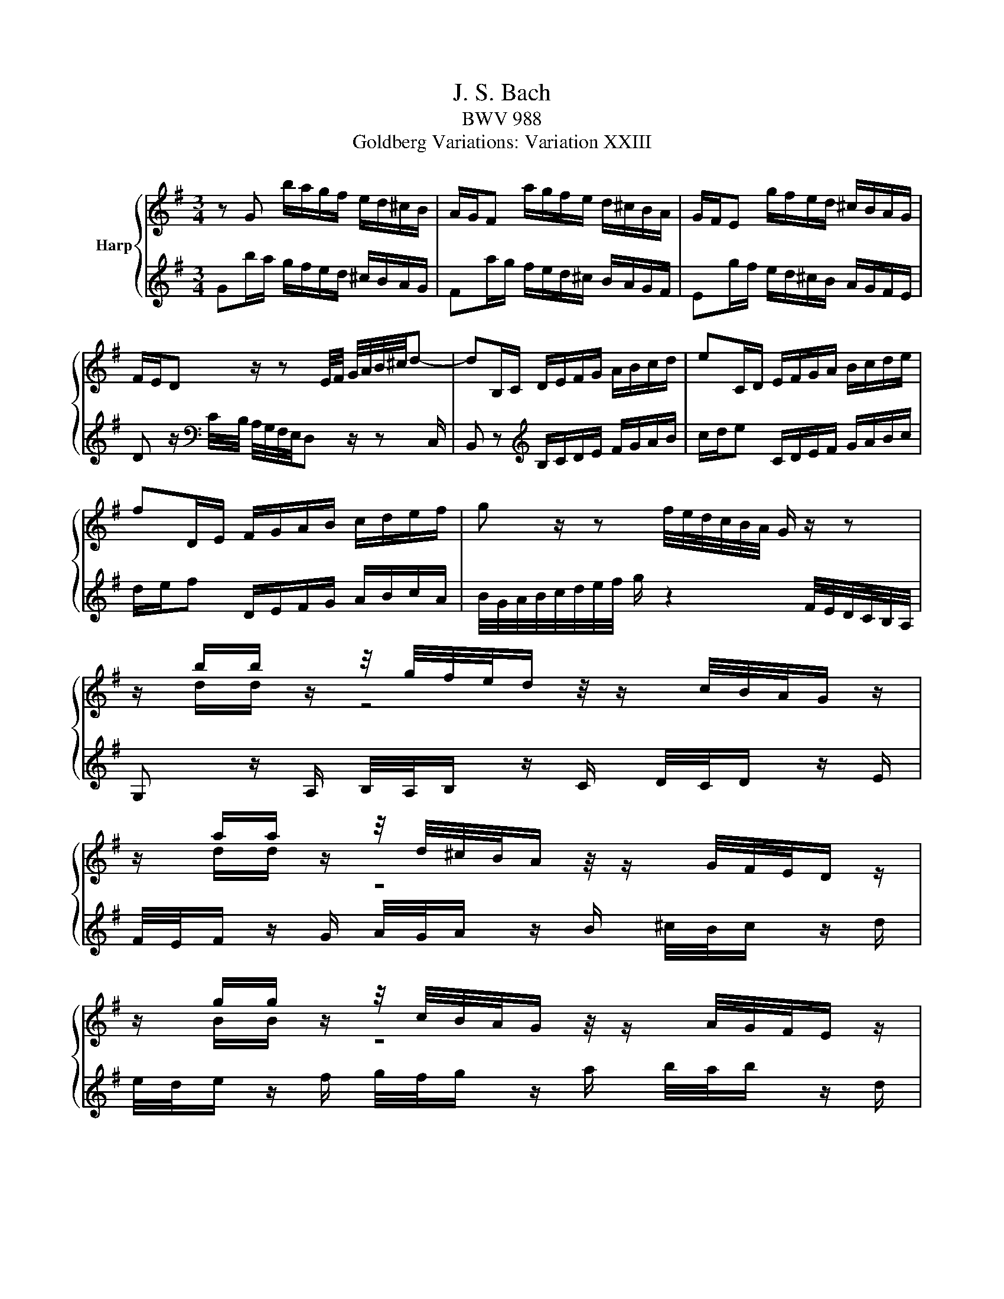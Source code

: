 X:1
T:J. S. Bach
T:BWV 988
T:Goldberg Variations: Variation XXIII
%%score { ( 1 3 ) | ( 2 4 ) }
L:1/8
M:3/4
K:G
V:1 treble nm="Harp"
V:3 treble 
V:2 treble 
V:4 treble 
V:1
 z G b/a/g/f/ e/d/^c/B/ | A/G/F a/g/f/e/ d/^c/B/A/ | G/F/E g/f/e/d/ ^c/B/A/G/ | %3
 F/E/D z/ z E/4F/4 G/4A/4B/4^c/4d- | dB,/C/ D/E/F/G/ A/B/c/d/ | eC/D/ E/F/G/A/ B/c/d/e/ | %6
 fD/E/ F/G/A/B/ c/d/e/f/ | g z/ z f/4e/4d/4c/4B/4A/4 G/ z/ z | %8
 z/ b/b/ z/ z/4 g/4f/4e/4d/ z/4 z/ c/4B/4A/4G/ z/ | %9
 z/ a/a/ z/ z/4 d/4^c/4B/4A/ z/4 z/ G/4F/4E/4D/ z/ | %10
 z/ g/g/ z/ z/4 c/4B/4A/4G/ z/4 z/ A/4G/4F/4E/ z/ | %11
 z/ g/g/ z/ z/4 F/4E/4D/4^C/ z/4 z/ D/4C/4B,/4A,/ z/ | z/ A/a/g/ f/e/d/c/ B/A/G/F/ | %13
 B/G/F/E/ D/C/B,/A,/ G,/B,/E/D/ | ^C/B,/A,/B,/ C/D/E/F/ G/A/B/^c/ | d/^c/4B/4A/4G/4F/4E/4 D z z2 | %16
 z G b/a/g/f/ e/d/^c/B/ | A/G/F a/g/f/e/ d/^c/B/A/ | G/F/E g/f/e/d/ ^c/B/A/G/ | %19
 F/E/D z/ z E/4F/4 G/4A/4B/4^c/4d- | dB,/C/ D/E/F/G/ A/B/c/d/ | eC/D/ E/F/G/A/ B/c/d/e/ | %22
 fD/E/ F/G/A/B/ c/d/e/f/ | g z/ z f/4e/4d/4c/4B/4A/4 G/ z/ z | %24
 z/ b/b/ z/ z/4 g/4f/4e/4d/ z/4 z/ c/4B/4A/4G/ z/ | %25
 z/ a/a/ z/ z/4 d/4^c/4B/4A/ z/4 z/ G/4F/4E/4D/ z/ | %26
 z/ g/g/ z/ z/4 c/4B/4A/4G/ z/4 z/ A/4G/4F/4E/ z/ | %27
 z/ g/g/ z/ z/4 F/4E/4D/4^C/ z/4 z/ D/4C/4B,/4A,/ z/ | z/ A/a/g/ f/e/d/c/ B/A/G/F/ | %29
 B/G/F/E/ D/C/B,/A,/ G,/B,/E/D/ | ^C/B,/A,/B,/ C/D/E/F/ G/A/B/^c/ | d/^c/4B/4A/4G/4F/4E/4 D z z2 | %32
 a/4g/4a/ z/ g/{g} f z/ e/{e} d z/ c/ | B/4A/4B/ z/ A/{A} G z/ F/{F} E z/ D/ | %34
 C/4B,/4C/ z/[K:bass] B,/{B,} A, z/ G,/{G,} F, z/ E,/ | %35
{E,} ^D, z/ F,/ A, z/ C/ B,/4A,/4B,/ z/ A,/ | G, z[K:treble] z/ ^d/e/f/ g/^g/a/b/ | %37
 c'/a/g/=f/ e/d/c/B/ A/G/F/E/ | ^D/c/B z/4 B/4^c/4^d/4e/4f/4g/- g/f/f/4e/4d/ | %39
 e/4c/4B/4A/4B/4 z F/4E/4^D/4E/4 z/4 z/ z/4[K:bass] A,/4G,/4F,/4G,/4 z/4 z/ | %40
[K:treble] z/ E/=F/G/ A/B/c/d/ e z | z/ d/c/B/ A/G/F/E/ D z | %42
[K:bass] z/ D/ z/ B,/ z/ D/ z/ B,/ z/ B,/ z/ G,/ | z/ G,/ z/ E,/ z/ G,/ z/ E,/ z/ E,/ z/ C,/ | %44
 z/ C,/ z/ A,,/ z/ C,/ z/ E,/ z/ G,/ z/ B,/ | z/ D/ z/ B,/ z/ D/ z/ F/ z/[K:treble] A/ z/ c/ | %46
 z/ ^c/d/e/ f/g/a/b/ c' z | z/ b/a/g/ f/e/d/c/ B z | a/4g/4a/ z/ g/{g} f z/ e/{e} d z/ c/ | %49
 B/4A/4B/ z/ A/{A} G z/ F/{F} E z/ D/ | C/4B,/4C/ z/ B,/{B,} A, z/ G,/{G,} F, z/ E,/ | %51
{E,} ^D, z/ F,/ A, z/ C/ B,/4A,/4B,/ z/ A,/ | G, z z/ ^d/e/f/ g/^g/a/b/ | %53
 c'/a/g/=f/ e/d/c/B/ A/G/F/E/ | ^D/c/B z/4 B/4^c/4^d/4e/4f/4g/- g/f/f/4e/4d/ | %55
 e/4c/4B/4A/4B/4 z F/4E/4^D/4E/4 z/4 z/ z/4 A,/4G,/4F,/4G,/4 z/4 z/ | z/ E/=F/G/ A/B/c/d/ e z | %57
 z/ d/c/B/ A/G/F/E/ D z | z/ D/ z/ B,/ z/ D/ z/ B,/ z/ B,/ z/ G,/ | %59
 z/ G,/ z/ E,/ z/ G,/ z/ E,/ z/ E,/ z/ C,/ | z/ C,/ z/ A,,/ z/ C,/ z/ E,/ z/ G,/ z/ B,/ | %61
 z/ D/ z/ B,/ z/ D/ z/ F/ z/ A/ z/ c/ | z/ ^c/d/e/ f/g/a/b/ c' z | z/ b/a/g/ f/e/d/c/ B z |] %64
V:2
 Gb/a/ g/f/e/d/ ^c/B/A/G/ | Fa/g/ f/e/d/^c/ B/A/G/F/ | Eg/f/ e/d/^c/B/ A/G/F/E/ | %3
 D z/[K:bass] C/4B,/4 A,/4G,/4F,/4E,/4D, z/ z C,/ | B,, z[K:treble] B,/C/D/E/ F/G/A/B/ | %5
 c/d/e C/D/E/F/ G/A/B/c/ | d/e/f D/E/F/G/ A/B/c/A/ | %7
 B/4G/4A/4B/4c/4d/4e/4f/4 g/ z2 F/4E/4D/4C/4B,/4A,/4 | G, z/ A,/ B,/4A,/4B,/ z/ C/ D/4C/4D/ z/ E/ | %9
 F/4E/4F/ z/ G/ A/4G/4A/ z/ B/ ^c/4B/4c/ z/ d/ | e/4d/4e/ z/ f/ g/4f/4g/ z/ a/ b/4a/4b/ z/ d/ | %11
 ^c z/ e/ G z/ B/ A/4G/4A/ z/ G/ | F z/ A,/ A/G/F/E/ D/C/B,/A,/ | %13
[K:bass] G,/B,/D/C/ B,/A,/G,/F,/ E,/D,/^C,/B,,/ | A,,/E,/G,/F,/ E,/D,/^C,/B,,/ A,,/G,,/F,,/E,,/ | %15
 D,,2- D,,/E,,/4F,,/4G,,/4A,,/4B,,/4^C,/4 D, z |[K:treble] Gb/a/ g/f/e/d/ ^c/B/A/G/ | %17
 Fa/g/ f/e/d/^c/ B/A/G/F/ | Eg/f/ e/d/^c/B/ A/G/F/E/ | %19
 D z/[K:bass] C/4B,/4 A,/4G,/4F,/4E,/4D, z/ z C,/ | B,, z[K:treble] B,/C/D/E/ F/G/A/B/ | %21
 c/d/e C/D/E/F/ G/A/B/c/ | d/e/f D/E/F/G/ A/B/c/A/ | %23
 B/4G/4A/4B/4c/4d/4e/4f/4 g/ z2 F/4E/4D/4C/4B,/4A,/4 | G, z/ A,/ B,/4A,/4B,/ z/ C/ D/4C/4D/ z/ E/ | %25
 F/4E/4F/ z/ G/ A/4G/4A/ z/ B/ ^c/4B/4c/ z/ d/ | e/4d/4e/ z/ f/ g/4f/4g/ z/ a/ b/4a/4b/ z/ d/ | %27
 ^c z/ e/ G z/ B/ A/4G/4A/ z/ G/ | F z/ A,/ A/G/F/E/ D/C/B,/A,/ | %29
[K:bass] G,/B,/D/C/ B,/A,/G,/F,/ E,/D,/^C,/B,,/ | A,,/E,/G,/F,/ E,/D,/^C,/B,,/ A,,/G,,/F,,/E,,/ | %31
 D,,2- D,,/E,,/4F,,/4G,,/4A,,/4B,,/4^C,/4 D, z | %32
 z/ D,/D,/ z/ z/4 E,/4F,/4G,/4A,/ z/4 z/ A,/4B,/4C/4D/ z/ | %33
 z/ G,/G,/ z/ z/4[K:treble] D/4E/4F/4G/ z/4 z/ F/4G/4A/4B/ z/ | %34
 z/ A/A/ z/ z/4 B/4c/4d/4e/ z/4 z/ e/4f/4g/4a/ z/ | %35
 z/ c'/c'/ z/ z/4 b/4a/4g/4f/ z/4 z/ g/4f/4e/4^d/ z/ | z/ e/d/c/ B/A/G/F/ E/D/C/B,/ | %37
 A, z/ z ^G,/A,/B,/ C/^C/^D/E/ | F[K:bass] z/ A,/ G,C A,B, | %39
 E,[K:treble] z/4 A/4G/4F/4 G/4 z/4 z/[K:bass] z/4 C/4B,/4A,/4 B,/4 z =F,/4E,/4D,/4 | %40
 C, z z/ D/C/B,/ A,/G,/F,/E,/ | D, z z/ C,/D,/E,/ F,/G,/A,/B,/ | CC CC A,A, | F,F, F,F, D,D, | %44
 B,,B,, B,,D, =F,A, | CC C[K:treble]E GB | d/ z/ z[K:bass] z/ E/D/C/ B,/A,/G,/F,/ | %47
 G,/B,,/C,/D,/ E,/F,/G,/A,/ B, z | z/ D,/D,/ z/ z/4 E,/4F,/4G,/4A,/ z/4 z/ A,/4B,/4C/4D/ z/ | %49
 z/ G,/G,/ z/ z/4 D/4E/4F/4G/ z/4 z/ F/4G/4A/4B/ z/ | %50
 z/ A/A/ z/ z/4 B/4c/4d/4e/ z/4 z/ e/4f/4g/4a/ z/ | %51
 z/ c'/c'/ z/ z/4 b/4a/4g/4f/ z/4 z/ g/4f/4e/4^d/ z/ | z/ e/d/c/ B/A/G/F/ E/D/C/B,/ | %53
 A, z/ z ^G,/A,/B,/ C/^C/^D/E/ | F z/ A,/ G,C A,B, | %55
 E, z/4 A/4G/4F/4 G/4 z/4 z/ z/4 C/4B,/4A,/4 B,/4 z =F,/4E,/4D,/4 | C, z z/ D/C/B,/ A,/G,/F,/E,/ | %57
 D, z z/ C,/D,/E,/ F,/G,/A,/B,/ | CC CC A,A, | F,F, F,F, D,D, | B,,B,, B,,D, =F,A, | CC CE GB | %62
 d/ z/ z z/ E/D/C/ B,/A,/G,/F,/ | G,/B,,/C,/D,/ E,/F,/G,/A,/ B, z |] %64
V:3
 x6 | x6 | x6 | x6 | x6 | x6 | x6 | x6 | z/ d/d/ z/ z4 | z/ d/d/ z/ z4 | z/ B/B/ z/ z4 | %11
 z/ A/A/ z/ z4 | x6 | x6 | x6 | x6 | x6 | x6 | x6 | x6 | x6 | x6 | x6 | x6 | z/ d/d/ z/ z4 | %25
 z/ d/d/ z/ z4 | z/ B/B/ z/ z4 | z/ A/A/ z/ z4 | x6 | x6 | x6 | x6 | x6 | x6 | x3/2[K:bass] x9/2 | %35
 x6 | x2[K:treble] x4 | x6 | x6 | x17/4[K:bass] x7/4 |[K:treble] z/ C/D/E/ =F/G/A/B/ z2 | %41
 z/ B/A/G/ F/E/D/C/ B, z |[K:bass] z/ B,/ z/ ^G,/ z/ B,/ z/ =G,/ z/ G,/ z/ E,/ | %43
 z/ E,/ z/ ^C,/ z/ E,/ z/ =C,/ z/ C,/ z/ A,,/ | z/ A,,/ z/ F,,/ z/ A,,/ z/ C,/ z/ E,/ z/ G,/ | %45
 z/ =F,/ z/ D,/ z/ F,/ z/ A,/ z/[K:treble] C/ z/ E/ | z/ A/B/^c/ d/e/f/g/ a/ z/ z | %47
 z/ d/c/B/ A/G/F/E/ D z | x6 | x6 | x6 | x6 | x6 | x6 | x6 | x6 | z/ C/D/E/ =F/G/A/B/ z2 | %57
 z/ B/A/G/ F/E/D/C/ B, z | z/ B,/ z/ ^G,/ z/ B,/ z/ =G,/ z/ G,/ z/ E,/ | %59
 z/ E,/ z/ ^C,/ z/ E,/ z/ =C,/ z/ C,/ z/ A,,/ | z/ A,,/ z/ F,,/ z/ A,,/ z/ C,/ z/ E,/ z/ G,/ | %61
 z/ =F,/ z/ D,/ z/ F,/ z/ A,/ z/ C/ z/ E/ | z/ A/B/^c/ d/e/f/g/ a/ z/ z | z/ d/c/B/ A/G/F/E/ D z |] %64
V:4
 x6 | x6 | x6 | x3/2[K:bass] x9/2 | x2[K:treble] x4 | x6 | x6 | x6 | x6 | x6 | x6 | x6 | x6 | %13
[K:bass] x6 | x6 | x6 |[K:treble] x6 | x6 | x6 | x3/2[K:bass] x9/2 | x2[K:treble] x4 | x6 | x6 | %23
 x6 | x6 | x6 | x6 | x6 | x6 |[K:bass] x6 | x6 | x6 | z/ D,,/D,,/ z/ z4 | %33
 z/ G,,/G,,/ z/ z4[K:treble] | z/ E/E/ z/ z4 | z/ a/a/ z/ z4 | x6 | x6 | x[K:bass] x5 | %39
 x[K:treble] x2[K:bass] x3 | z2 z/ B,/A,/G,/ F,/E,/D,/C,/ | B,, z z/ A,,/B,,/C,/ D,/E,/F,/G,/ | %42
 A,A, A,A, F,F, | D,D, D,D, B,,B,, | G,,G,, G,,B,, D,=F, | E,E, E,[K:treble]G, B,D | %46
 F/ z/ z[K:bass] z/ G,/F,/E,/ D,/C,/B,,/A,,/ | G,,A,,/B,,/ C,/D,/E,/F,/ G, z | z/ D,,/D,,/ z/ z4 | %49
 z/ G,,/G,,/ z/ z4 | z/ E/E/ z/ z4 | z/ a/a/ z/ z4 | x6 | x6 | x6 | x6 | %56
 z2 z/ B,/A,/G,/ F,/E,/D,/C,/ | B,, z z/ A,,/B,,/C,/ D,/E,/F,/G,/ | A,A, A,A, F,F, | %59
 D,D, D,D, B,,B,, | G,,G,, G,,B,, D,=F, | E,E, E,G, B,D | F/ z/ z z/ G,/F,/E,/ D,/C,/B,,/A,,/ | %63
 G,,A,,/B,,/ C,/D,/E,/F,/ G, z |] %64

